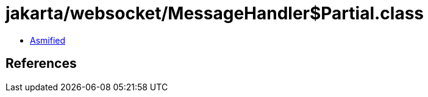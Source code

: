 = jakarta/websocket/MessageHandler$Partial.class

 - link:MessageHandler$Partial-asmified.java[Asmified]

== References

